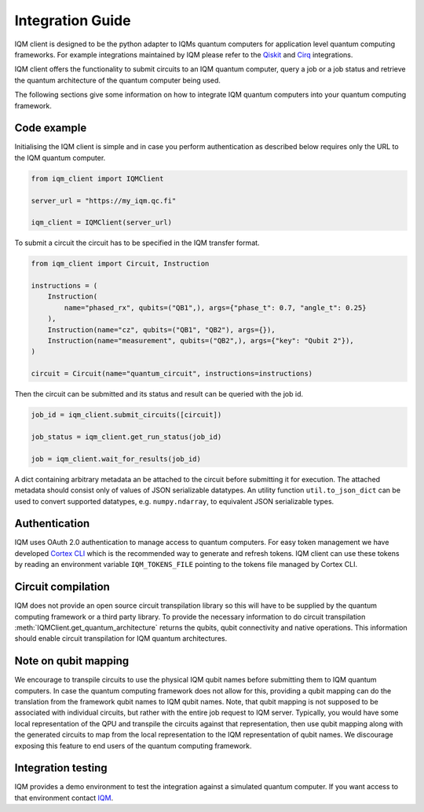 =================
Integration Guide
=================

IQM client is designed to be the python adapter to IQMs quantum computers for application level quantum computing frameworks.
For example integrations maintained by IQM please refer to the `Qiskit <https://github.com/iqm-finland/qiskit-on-iqm>`_ and `Cirq <https://github.com/iqm-finland/cirq-on-iqm>`_ integrations.

IQM client offers the functionality to submit circuits to an IQM quantum computer, query a job or a job status and retrieve the quantum architecture of the quantum computer being used.

The following sections give some information on how to integrate IQM quantum computers into your quantum computing framework.

Code example
------------

Initialising the IQM client is simple and in case you perform authentication as described below requires only the URL to the IQM quantum computer.

.. code-block:: python

    from iqm_client import IQMClient

    server_url = "https://my_iqm.qc.fi"

    iqm_client = IQMClient(server_url)

To submit a circuit the circuit has to be specified in the IQM transfer format.

.. code-block:: python

    from iqm_client import Circuit, Instruction

    instructions = (
        Instruction(
            name="phased_rx", qubits=("QB1",), args={"phase_t": 0.7, "angle_t": 0.25}
        ),
        Instruction(name="cz", qubits=("QB1", "QB2"), args={}),
        Instruction(name="measurement", qubits=("QB2",), args={"key": "Qubit 2"}),
    )

    circuit = Circuit(name="quantum_circuit", instructions=instructions)

Then the circuit can be submitted and its status and result can be queried with the job id.

.. code-block:: python

    job_id = iqm_client.submit_circuits([circuit])

    job_status = iqm_client.get_run_status(job_id)

    job = iqm_client.wait_for_results(job_id)

A dict containing arbitrary metadata an be attached to the circuit before submitting it for
execution. The attached metadata should consist only of values of JSON serializable datatypes.
An utility function ``util.to_json_dict`` can be used to convert supported datatypes,
e.g. ``numpy.ndarray``, to equivalent JSON serializable types.

Authentication
--------------

IQM uses OAuth 2.0 authentication to manage access to quantum computers. 
For easy token management we have developed `Cortex CLI <https://github.com/iqm-finland/cortex-cli>`_ which is the recommended way to generate and refresh tokens.
IQM client can use these tokens by reading an environment variable ``IQM_TOKENS_FILE`` pointing to the tokens file managed by Cortex CLI.

Circuit compilation
-------------------

IQM does not provide an open source circuit transpilation library so this will have to be supplied by the quantum computing framework or a third party library.
To provide the necessary information to do circuit transpilation :meth:`IQMClient.get_quantum_architecture` returns the qubits, qubit connectivity and native operations.
This information should enable circuit transpilation for IQM quantum architectures.

Note on qubit mapping
---------------------

We encourage to transpile circuits to use the physical IQM qubit names before submitting them to IQM quantum computers.
In case the quantum computing framework does not allow for this, providing a qubit mapping can do the translation from the framework qubit names to IQM qubit names.
Note, that qubit mapping is not supposed to be associated with individual circuits, but rather with the entire job request to IQM server.
Typically, you would have some local representation of the QPU and transpile the circuits against that representation, then use qubit mapping along with the generated circuits to map from the local representation to the IQM representation of qubit names.
We discourage exposing this feature to end users of the quantum computing framework.

Integration testing
-------------------

IQM provides a demo environment to test the integration against a simulated quantum computer. If you want access to that environment contact `IQM <info@meetiqm.com>`_.

